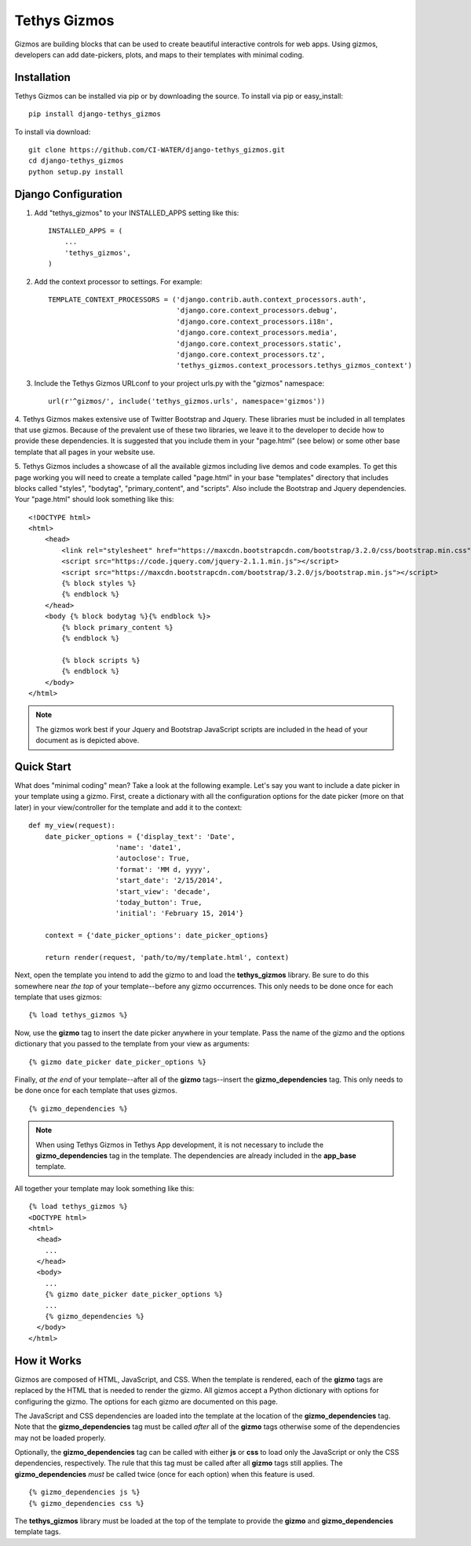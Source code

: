 =============
Tethys Gizmos
=============

Gizmos are building blocks that can be used to create beautiful interactive controls for web apps. Using gizmos,
developers can add date-pickers, plots, and maps to their templates with minimal coding.

Installation
------------

Tethys Gizmos can be installed via pip or by downloading the source. To install via pip or easy_install::

    pip install django-tethys_gizmos

To install via download::

    git clone https://github.com/CI-WATER/django-tethys_gizmos.git
    cd django-tethys_gizmos
    python setup.py install

Django Configuration
--------------------

1. Add "tethys_gizmos" to your INSTALLED_APPS setting like this::

    INSTALLED_APPS = (
        ...
        'tethys_gizmos',
    )

2. Add the context processor to settings. For example::

    TEMPLATE_CONTEXT_PROCESSORS = ('django.contrib.auth.context_processors.auth',
                                   'django.core.context_processors.debug',
                                   'django.core.context_processors.i18n',
                                   'django.core.context_processors.media',
                                   'django.core.context_processors.static',
                                   'django.core.context_processors.tz',
                                   'tethys_gizmos.context_processors.tethys_gizmos_context')

3. Include the Tethys Gizmos URLconf to your project urls.py with the "gizmos" namespace::

    url(r'^gizmos/', include('tethys_gizmos.urls', namespace='gizmos'))

4. Tethys Gizmos makes extensive use of Twitter Bootstrap and Jquery. These libraries must be included in all templates
that use gizmos. Because of the prevalent use of these two libraries, we leave it to the developer to decide how to
provide these dependencies. It is suggested that you include them in your "page.html" (see below) or some other base
template that all pages in your website use.


5. Tethys Gizmos includes a showcase of all the available gizmos including live demos and code examples. To get this page
working you will need to create a template called "page.html" in your base "templates" directory that includes blocks
called "styles", "bodytag", "primary_content", and "scripts". Also include the Bootstrap and Jquery dependencies. Your
"page.html" should look something like this::


    <!DOCTYPE html>
    <html>
        <head>
            <link rel="stylesheet" href="https://maxcdn.bootstrapcdn.com/bootstrap/3.2.0/css/bootstrap.min.css">
            <script src="https://code.jquery.com/jquery-2.1.1.min.js"></script>
            <script src="https://maxcdn.bootstrapcdn.com/bootstrap/3.2.0/js/bootstrap.min.js"></script>
            {% block styles %}
            {% endblock %}
        </head>
        <body {% block bodytag %}{% endblock %}>
            {% block primary_content %}
            {% endblock %}

            {% block scripts %}
            {% endblock %}
        </body>
    </html>


.. note:: The gizmos work best if your Jquery and Bootstrap JavaScript scripts are included in the head of your document as is depicted above.


Quick Start
-----------

What does "minimal coding" mean? Take a look at the following example. Let's say you want to include a date
picker in your template using a gizmo. First, create a dictionary with all the configuration options
for the date picker (more on that later) in your view/controller for the template and add it to the context::

    def my_view(request):
        date_picker_options = {'display_text': 'Date',
                         'name': 'date1',
                         'autoclose': True,
                         'format': 'MM d, yyyy',
                         'start_date': '2/15/2014',
                         'start_view': 'decade',
                         'today_button': True,
                         'initial': 'February 15, 2014'}
        
        context = {'date_picker_options': date_picker_options}
        
        return render(request, 'path/to/my/template.html', context)


Next, open the template you intend to add the gizmo to and load the **tethys_gizmos** library. Be sure to
do this somewhere near *the top* of your template--before any gizmo occurrences. This only needs to be
done once for each template that uses gizmos::

    {% load tethys_gizmos %}


Now, use the **gizmo** tag to insert the date picker anywhere in your template. Pass the name of the gizmo
and the options dictionary that you passed to the template from your view as arguments::

    {% gizmo date_picker date_picker_options %}

Finally, *at the end* of your template--after all of the **gizmo** tags--insert the **gizmo_dependencies**
tag. This only needs to be done once for each template that uses gizmos.

::
    
    {% gizmo_dependencies %}

.. note:: When using Tethys Gizmos in Tethys App development, it is not necessary to include the **gizmo_dependencies** tag in the template. The dependencies are already included in the **app_base** template.

All together your template may look something like this::

  {% load tethys_gizmos %}
  <DOCTYPE html>
  <html>
    <head>
      ...
    </head>
    <body>
      ...
      {% gizmo date_picker date_picker_options %}
      ...
      {% gizmo_dependencies %}
    </body>
  </html>

How it Works
------------

Gizmos are composed of HTML, JavaScript, and CSS. When the template is rendered, each of the **gizmo**
tags are replaced by the HTML that is needed to render the gizmo. All gizmos accept a Python dictionary
with options for configuring the gizmo. The options for each gizmo are documented on this page.

The JavaScript and CSS dependencies are loaded into the template at the location of the **gizmo_dependencies**
tag. Note that the **gizmo_dependencies** tag must be called *after* all of the **gizmo** tags
otherwise some of the dependencies may not be loaded properly.

Optionally, the **gizmo_dependencies** tag can be called with either **js** or **css** to load only
the JavaScript or only the CSS dependencies, respectively. The rule that this tag must be called after all
**gizmo** tags still applies. The **gizmo_dependencies** *must* be called twice (once for each option)
when this feature is used.

::

    {% gizmo_dependencies js %}
    {% gizmo_dependencies css %}


The **tethys_gizmos** library must be loaded at the top of the template to provide the **gizmo** and
**gizmo_dependencies** template tags.

